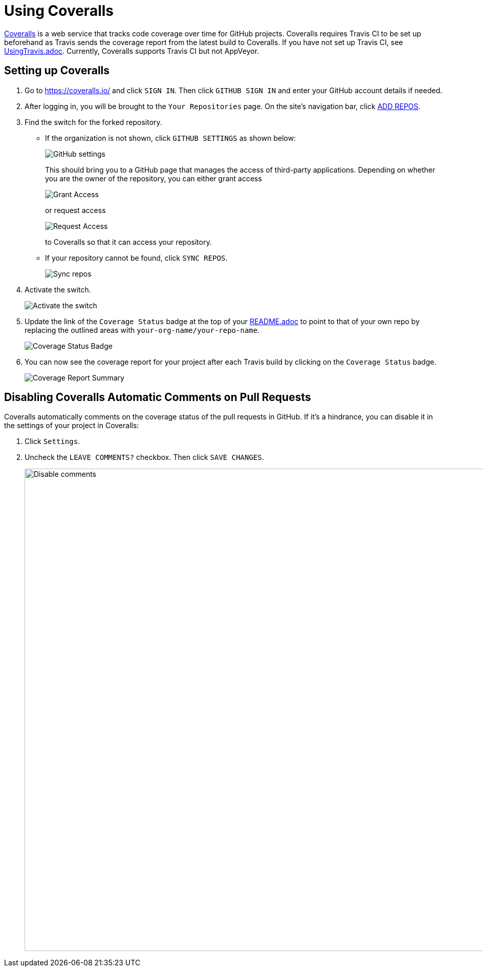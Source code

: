 = Using Coveralls
:site-section: DeveloperGuide
:imagesDir: images
:stylesDir: stylesheets

https://coveralls.io/[Coveralls] is a web service that tracks code coverage over time for GitHub projects.
Coveralls requires Travis CI to be set up beforehand as Travis sends the coverage report from the latest build to Coveralls.
If you have not set up Travis CI, see <<UsingTravis#, UsingTravis.adoc>>. Currently, Coveralls supports Travis CI but not AppVeyor.

== Setting up Coveralls

.  Go to https://coveralls.io/ and click `SIGN IN`. Then click `GITHUB SIGN IN` and enter your GitHub account details if needed.
+
.  After logging in, you will be brought to the `Your Repositories` page. On the site's navigation bar, click https://coveralls.io/repos/new[ADD REPOS].
+
.  Find the switch for the forked repository.
* If the organization is not shown, click `GITHUB SETTINGS` as shown below:
+
image:coveralls/GithubSettings.png[GitHub settings]
+
This should bring you to a GitHub page that manages the access of third-party applications. Depending on whether you are the owner of the repository, you can either grant access
+
image:coveralls/GrantAccess.png[Grant Access]
+
or request access
+
image:coveralls/RequestAccess.png[Request Access]
+
to Coveralls so that it can access your repository.
* If your repository cannot be found, click `SYNC REPOS`.
+
image:coveralls/SyncRepos.png[Sync repos]
+
.  Activate the switch.
+
image:coveralls/FlickRepositorySwitch.png[Activate the switch]
+
.  Update the link of the `Coverage Status` badge at the top of your <<README#, README.adoc>> to point to that of your own repo by replacing the outlined areas with `your-org-name/your-repo-name`.
+
image:coveralls/CoverageAsciidocCode.png[Coverage Status Badge]
+
.  You can now see the coverage report for your project after each Travis build by clicking on the `Coverage Status` badge.
+
image:coveralls/CoverageReport.png[Coverage Report Summary]

== Disabling Coveralls Automatic Comments on Pull Requests

Coveralls automatically comments on the coverage status of the pull requests in GitHub. If it's a hindrance, you can disable it in the settings of your project in Coveralls:

.  Click `Settings`.
+
.  Uncheck the `LEAVE COMMENTS?` checkbox. Then click `SAVE CHANGES`.
+
image:coveralls/DisableComments.png[Disable comments, width = 942]

